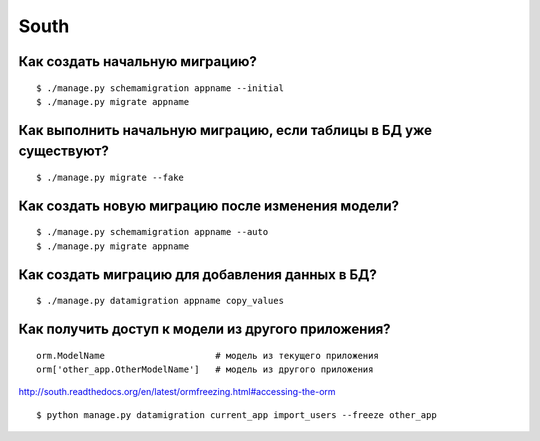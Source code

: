 South
=====

=============================================
Как создать начальную миграцию?
=============================================

::

	$ ./manage.py schemamigration appname --initial
	$ ./manage.py migrate appname


=====================================================================
Как выполнить начальную миграцию, если таблицы в БД уже существуют?
=====================================================================

::

	$ ./manage.py migrate --fake


===================================================
Как создать новую миграцию после изменения модели?
===================================================

::

	$ ./manage.py schemamigration appname --auto
	$ ./manage.py migrate appname


=================================================
Как создать миграцию для добавления данных в БД?
=================================================

::

	$ ./manage.py datamigration appname copy_values


===================================================
Как получить доступ к модели из другого приложения?
===================================================

::

    orm.ModelName                     # модель из текущего приложения
    orm['other_app.OtherModelName']   # модель из другого приложения


http://south.readthedocs.org/en/latest/ormfreezing.html#accessing-the-orm

::

    $ python manage.py datamigration current_app import_users --freeze other_app
